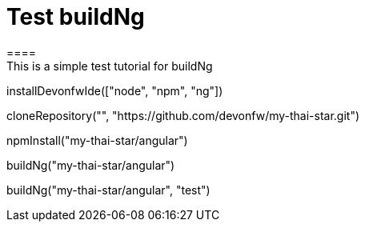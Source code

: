 = Test buildNg
====
This is a simple test tutorial for buildNg
====

[step]
--
installDevonfwIde(["node", "npm", "ng"])
--

[step]
--
cloneRepository("", "https://github.com/devonfw/my-thai-star.git")
--

[step]
--
npmInstall("my-thai-star/angular")
--

[step]
--
buildNg("my-thai-star/angular")
--
[step]
--
buildNg("my-thai-star/angular", "test")
--
